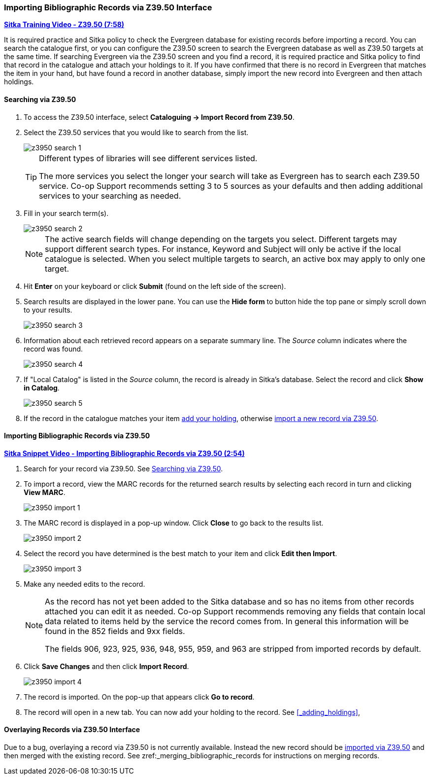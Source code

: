 Importing Bibliographic Records via Z39.50 Interface
~~~~~~~~~~~~~~~~~~~~~~~~~~~~~~~~~~~~~~~~~~~~~~~~~~~~

https://youtu.be/SiFEcu8k_2g[*Sitka Training Video - Z39.50 (7:58)*]

It is required practice and Sitka policy to check the Evergreen database for existing records before
importing a record. You can search the catalogue first, or you can configure the Z39.50 screen to
search the Evergreen database as well as Z39.50 targets at the same time. If searching Evergreen
via the Z39.50 screen and you find a record, it is required practice and Sitka policy to find
that record in the catalogue and attach your holdings to it. If you have confirmed that there
is no record in Evergreen that matches the item in your hand, but have found a record in another
database, simply import the new record into Evergreen and then attach holdings.

Searching via Z39.50
^^^^^^^^^^^^^^^^^^^^

. To access the Z39.50 interface, select *Cataloguing -> Import Record from Z39.50*.
+
. Select the Z39.50 services that you would like to search from the list.
+
image::images/cat/z3950/z3950-search-1.png[]
+
[TIP]
=====
Different types of libraries will see different services listed.

The more services you select the longer your search will take as Evergreen has to search each Z39.50 service.
Co-op Support recommends setting 3 to 5 sources as your defaults and then adding additional services to
your searching as needed.
=====
+
. Fill in your search term(s). 
+
image::images/cat/z3950/z3950-search-2.png[]
+
[NOTE]
======
The active search fields will change depending on the targets you select. Different targets may support
different search types. For instance, Keyword and Subject will only be active if the local catalogue is
selected. When you select multiple targets to search, an active box may apply to only one target.
======
+
. Hit *Enter* on your keyboard or click *Submit* (found on the left side of the screen).
. Search results are displayed in the lower pane. You can use the *Hide form* to button hide the top pane 
or simply scroll down to your results.
+
image::images/cat/z3950/z3950-search-3.png[]
+
. Information about each retrieved record appears on a separate summary line.
 The _Source_ column indicates
where the record was found.
+
image::images/cat/z3950/z3950-search-4.png[]
+
. If "Local Catalog" is listed in the _Source_ column, the record is already in Sitka's database.
Select the record and click *Show in Catalog*.
+
image::images/cat/z3950/z3950-search-5.png[]
+
. If the record in the catalogue matches your item xref:_adding_holdings[add your holding], otherwise
xref:import_from_z3950[import a new record via Z39.50].


[[_import_from_z3950]]
Importing Bibliographic Records via Z39.50
^^^^^^^^^^^^^^^^^^^^^^^^^^^^^^^^^^^^^^^^^^

https://youtu.be/y4poV6GWlk8[*Sitka Snippet Video - Importing Bibliographic Records via Z39.50 (2:54)*]

. Search for your record via Z39.50. See xref:_searching_via_z39_50[].
. To import a record, view the MARC records for the returned search results by selecting each record in turn
and clicking *View MARC*.
+
image::images/cat/z3950/z3950-import-1.png[]
+
. The MARC record is displayed in a pop-up window. Click *Close* to go back to the results list.
+
image::images/cat/z3950/z3950-import-2.png[]
+
. Select the record you have determined is the best match to your item and click *Edit then Import*.
+
image::images/cat/z3950/z3950-import-3.png[]
+
. Make any needed edits to the record.
+
[NOTE]
======
As the record has not yet been added to the Sitka database and so has no items from other records attached
you can edit it as needed.  Co-op Support recommends removing any fields that contain local data related
to items held by the service the record comes from.  In general this information will be found in the 852
fields and 9xx fields.

The fields 906, 923, 925, 936, 948, 955, 959, and 963 are stripped from imported records by default.
======
+
. Click *Save Changes* and then click *Import Record*.
+
image::images/cat/z3950/z3950-import-4.png[]
+
. The record is imported. On the pop-up that appears click *Go to record*.
. The record will open in a new tab.  You can now add your holding to the record.
See xref:_adding_holdings[],


Overlaying Records via Z39.50 Interface
^^^^^^^^^^^^^^^^^^^^^^^^^^^^^^^^^^^^^^^

Due to a bug, overlaying a record via Z39.50 is not currently available.  Instead the new record should be
xref:_import_from_z3950[imported via Z39.50] and then merged with the existing record.  See 
zref:_merging_bibliographic_records for instructions on merging records.


////

NOTE: THIS SECTION IS CURRENTLY COMMENTED OUT AS THE FUNCTION HAS BEEN BROKEN BY https://bugs.launchpad.net/evergreen/+bug/2085833

https://youtu.be/eMfyQTkmx6g[*Sitka Snippet Video - Overlaying Bibliographic Records via Z39.50 (4:02)*]

There are times when it is necessary to overlay an existing MARC record in Evergreen with a better
MARC record from a Z39.50 target. Overlaying a MARC record replaces an existing MARC record and leaves
all holdings, and corresponding holds, active circulations, bills, and fines intact. As overlay affects all
libraries sharing a MARC record it is critical that this procedure be done judiciously and correctly.
Please refer to http://docs.libraries.coop/policy/_editing_bibliographic_records.html[Sitka's cataloguing policy] for more information.


Marking a Record for Overlay
++++++++++++++++++++++++++++


You must first identify the MARC record which you wish to  overlay. You do this by "marking" it for overlay.
Only one record can be marked at a time. When you mark another record,
the previous record is unmarked. Once a record is marked, it stays marked until it is overlaid,
or has been reset. Therefore, you can mark and overlay one record at a time,
following through the entire process to completion before moving on to another record.

.To mark a record for overlay via the catalogue:
. Retrieve the record in the catalogue.
. On record details screen, click *Mark for -> Overlay Target*.
+
image:images/cat/z3950/z3950-overlay-2.png[]
+
. Confirmation appears at the right bottom corner of the screen.
+
image:images/cat/z3950/z3950-overlay-1.png[]

.To mark a record for overlay via the Z39.50 interface.
. In the Z39.50 interface xref:_searching_via_z39_50[search for your title].
. Select the result for _Local Catalog_ and click *Mark for Overlay*.
+
image:images/cat/z3950/z3950-overlay-3.png[]
+
. The record ID of the record to be overlaid will display on the right.
+
image:images/cat/z3950/z3950-overlay-4.png[]


Overlaying Using Z39.50
+++++++++++++++++++++++

. Search for your record via Z39.50. See xref:_searching_via_z39_50[].
. Select the record you would like to overlay over the existing record and click *Overlay*.
+
image:images/cat/z3950/z3950-overlay-5.png[]
+
[CAUTION]
=========
The record you overlay over the existing record should be a fuller and better record than the one it's
replacing, but still describe the same title. Any changes you make when overlaying records affect all
Sitka libraries with holdings attached to the record.
=========
+
. The overlay interface opens in a pop up. Choose _Keep Local Fields_ as your merge profile. This will
 copy any 050, 055, 092, 590, 595, 690, 852, and 856 fields from the existing record into the new one you
are bringing in.
+
image:images/cat/z3950/z3950-overlay-6.png[]
+
[CAUTION]
=========
You must choose *Keep Local Fields* as the merge profile. You may encounter an error if you choose 
another.
=========
+
. Click *Edit Z39.50 Record*.
+
image:images/cat/z3950/z3950-overlay-7.png[]
+
. Make any needed edits to the record following
http://docs.libraries.coop/policy/_editing_bibliographic_records.html[Sitka's cataloguing policy]
and click *Save Changes*.
+
image:images/cat/z3950/z3950-overlay-8.png[]
+
[NOTE]
======
As the record already exists in the Sitka database and has holdings for other libraries only make edits
that conform with Sitka's cataloguing policy. Co-op Support recommends removing any fields that contain
local data related to items held by the service the record comes from.  In general this information will
be found in the 852 fields and 9xx fields.

The fields 906, 923, 925, 936, 948, 955, 959, and 963 are stripped from imported records by default.
======
+
. Click *Merge and Overlay*.
+
image:images/cat/z3950/z3950-overlay-9.png[]
+
. The record is imported and overlaid over the existing record which opens in a new tab.

////